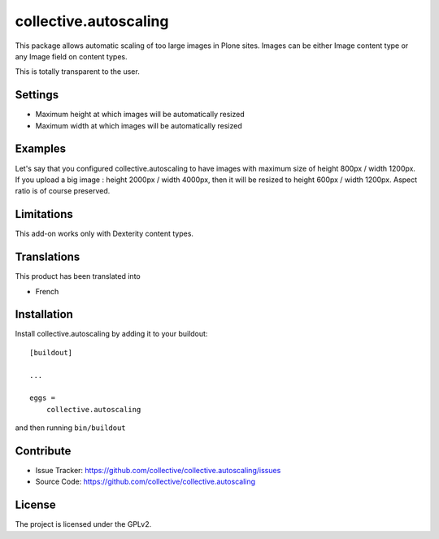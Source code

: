.. This README is meant for consumption by humans and pypi. Pypi can render rst files so please do not use Sphinx features.
   If you want to learn more about writing documentation, please check out: http://docs.plone.org/about/documentation_styleguide_addons.html
   This text does not appear on pypi or github. It is a comment.

==============================================================================
collective.autoscaling
==============================================================================

This package allows automatic scaling of too large images in Plone sites.
Images can be either Image content type or any Image field on content types.

This is totally transparent to the user.


Settings
--------

- Maximum height at which images will be automatically resized
- Maximum width at which images will be automatically resized


Examples
--------

Let's say that you configured collective.autoscaling to have images with maximum size of height 800px / width 1200px.
If you upload a big image : height 2000px / width 4000px, then it will be resized to height 600px / width 1200px.
Aspect ratio is of course preserved.


Limitations
-----------

This add-on works only with Dexterity content types.


Translations
------------

This product has been translated into

- French


Installation
------------

Install collective.autoscaling by adding it to your buildout::

    [buildout]

    ...

    eggs =
        collective.autoscaling


and then running ``bin/buildout``


Contribute
----------

- Issue Tracker: https://github.com/collective/collective.autoscaling/issues
- Source Code: https://github.com/collective/collective.autoscaling


License
-------

The project is licensed under the GPLv2.
